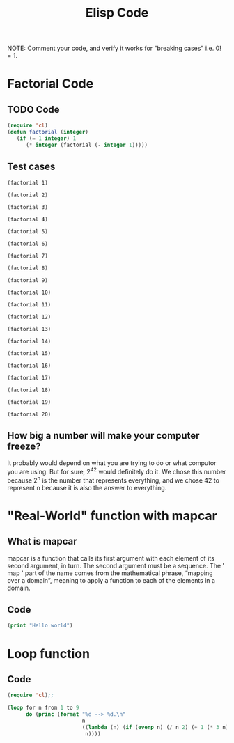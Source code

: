 #+TITLE: Elisp Code
#+LANGUAGE: en
#+OPTIONS: H:4 num:nil toc:nil \n:nil @:t ::t |:t ^:t *:t TeX:t LaTeX:t
#+OPTIONS: html-postamble:nil
#+STARTUP: showeverything entitiespretty

NOTE: Comment your code, and verify it works for "breaking cases" i.e. 0! = 1.

* Factorial Code
** TODO Code
#+BEGIN_SRC emacs-lisp
(require 'cl)
(defun factorial (integer)
   (if (= 1 integer) 1
      (* integer (factorial (- integer 1)))))
#+END_SRC

#+RESULTS:
: factorial

** Test cases

#+BEGIN_SRC elisp
(factorial 1)
#+END_SRC

#+RESULTS:
: 1

#+BEGIN_SRC elisp
(factorial 2)
#+END_SRC

#+RESULTS:
: 2

#+BEGIN_SRC elisp
(factorial 3)
#+END_SRC

#+RESULTS:
: 6

#+BEGIN_SRC elisp
(factorial 4)
#+END_SRC

#+RESULTS:
: 24

#+BEGIN_SRC elisp
(factorial 5)
#+END_SRC

#+RESULTS:
: 120

#+BEGIN_SRC elisp
(factorial 6)
#+END_SRC

#+RESULTS:
: 720

#+BEGIN_SRC elisp
(factorial 7)
#+END_SRC

#+RESULTS:
: 5040

#+BEGIN_SRC elisp
(factorial 8)
#+END_SRC

#+RESULTS:
: 40320

#+BEGIN_SRC elisp
(factorial 9)
#+END_SRC

#+RESULTS:
: 362880

#+BEGIN_SRC elisp
(factorial 10)
#+END_SRC

#+RESULTS:
: 3628800

#+BEGIN_SRC elisp
(factorial 11)
#+END_SRC

#+RESULTS:
: 39916800

#+BEGIN_SRC elisp
(factorial 12)
#+END_SRC

#+RESULTS:
: 479001600

#+BEGIN_SRC elisp
(factorial 13)
#+END_SRC

#+RESULTS:
: 6227020800

#+BEGIN_SRC elisp
(factorial 14)
#+END_SRC

#+RESULTS:
: 87178291200

#+BEGIN_SRC elisp
(factorial 15)
#+END_SRC

#+RESULTS:
: 1307674368000

#+BEGIN_SRC elisp
(factorial 16)
#+END_SRC

#+RESULTS:
: 20922789888000

#+BEGIN_SRC elisp
(factorial 17)
#+END_SRC

#+RESULTS:
: 355687428096000

#+BEGIN_SRC elisp
(factorial 18)
#+END_SRC

#+RESULTS:
: 6402373705728000

#+BEGIN_SRC elisp
(factorial 19)
#+END_SRC

#+RESULTS:
: 121645100408832000

#+BEGIN_SRC elisp
(factorial 20)
#+END_SRC

#+RESULTS:
: -2178784010250747904

** How big a number will make your computer freeze?
It probably would depend on what you are trying to do or what computor you are using. But for sure, 2^42 would definitely do it.
We chose this number because 2^n is the number that represents everything, and we chose 42 to represent n because it is also the
answer to everything.
* "Real-World" function with mapcar
** What is mapcar
mapcar is a function that calls its first argument with each element of its second argument, in turn. The second argument must be a sequence. The ' map ' part of the name comes from the mathematical phrase, “mapping over a domain”, meaning to apply a function to each of the elements in a domain.
** Code
#+BEGIN_SRC emacs-lisp
(print "Hello world")
#+END_SRC

#+RESULTS:
: Hello world

* Loop function
** Code
#+BEGIN_SRC emacs-lisp
(require 'cl);;

(loop for n from 1 to 9
      do (princ (format "%d --> %d.\n"
                        n
                        ((lambda (n) (if (evenp n) (/ n 2) (+ 1 (* 3 n))))
                         n))))
#+END_SRC
